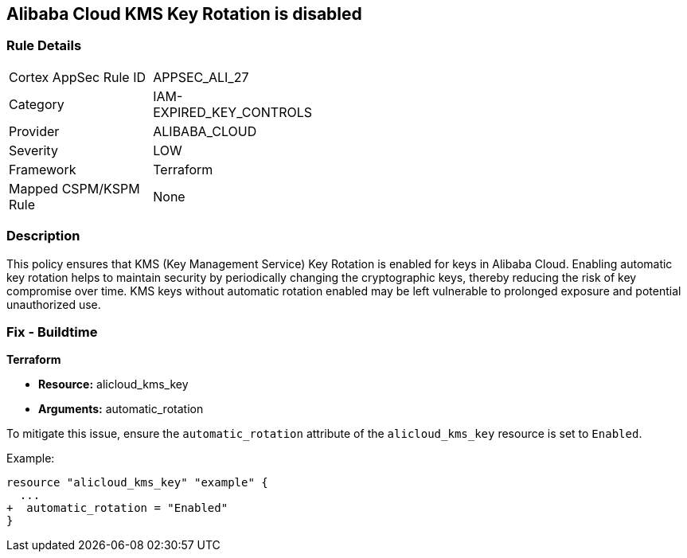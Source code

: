 == Alibaba Cloud KMS Key Rotation is disabled


=== Rule Details

[width=45%]
|===
|Cortex AppSec Rule ID |APPSEC_ALI_27
|Category |IAM-EXPIRED_KEY_CONTROLS
|Provider |ALIBABA_CLOUD
|Severity |LOW
|Framework |Terraform
|Mapped CSPM/KSPM Rule |None
|===


=== Description

This policy ensures that KMS (Key Management Service) Key Rotation is enabled for keys in Alibaba Cloud. Enabling automatic key rotation helps to maintain security by periodically changing the cryptographic keys, thereby reducing the risk of key compromise over time. KMS keys without automatic rotation enabled may be left vulnerable to prolonged exposure and potential unauthorized use.

=== Fix - Buildtime


*Terraform* 

* *Resource:* alicloud_kms_key
* *Arguments:* automatic_rotation

To mitigate this issue, ensure the `automatic_rotation` attribute of the `alicloud_kms_key` resource is set to `Enabled`.

Example:

[source,go]
----
resource "alicloud_kms_key" "example" {
  ...
+  automatic_rotation = "Enabled"
}
----
